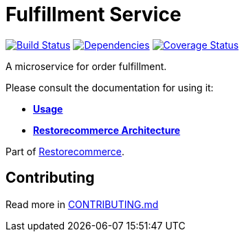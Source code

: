 = Fulfillment Service

https://github.com/restorecommerce/fulfillment-srv/actions/workflows/build.yaml[image:https://img.shields.io/github/actions/workflow/status/restorecommerce/fulfillment-srv/build.yaml?style=flat-square[Build Status]]
https://depfu.com/repos/github/restorecommerce/fulfillment-srv?branch=master[image:https://img.shields.io/depfu/dependencies/github/restorecommerce/fulfillment-srv?style=flat-square[Dependencies]]
https://coveralls.io/github/restorecommerce/fulfillment-srv?branch=master[image:https://img.shields.io/coveralls/github/restorecommerce/fulfillment-srv/master.svg?style=flat-square[Coverage Status]]

A microservice for order fulfillment.

Please consult the documentation for using it:

- *link:https://docs.restorecommerce.io/fulfillment-srv/index.html[Usage]*
- *link:https://docs.restorecommerce.io/architecture/index.html[Restorecommerce Architecture]*

Part of link:https://github.com/restorecommerce[Restorecommerce].

== Contributing

Read more in link:{docdir}/CONTRIBUTING.md[CONTRIBUTING.md]